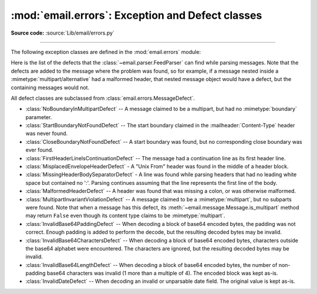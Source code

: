 :mod:`email.errors`: Exception and Defect classes
-------------------------------------------------

.. module:: email.errors
   :synopsis: The exception classes used by the email package.

**Source code:** :source:`Lib/email/errors.py`

--------------

The following exception classes are defined in the :mod:`email.errors` module:


.. exception:: MessageError()

   This is the base class for all exceptions that the :mod:`email` package can
   raise.  It is derived from the standard :exc:`Exception` class and defines no
   additional methods.


.. exception:: MessageParseError()

   This is the base class for exceptions raised by the
   :class:`~email.parser.Parser` class.  It is derived from
   :exc:`MessageError`.  This class is also used internally by the parser used
   by :mod:`~email.headerregistry`.


.. exception:: HeaderParseError()

   Raised under some error conditions when parsing the :rfc:`5322` headers of a
   message, this class is derived from :exc:`MessageParseError`.  The
   :meth:`~email.message.EmailMessage.set_boundary` method will raise this
   error if the content type is unknown when the method is called.
   :class:`~email.header.Header` may raise this error for certain base64
   decoding errors, and when an attempt is made to create a header that appears
   to contain an embedded header (that is, there is what is supposed to be a
   continuation line that has no leading whitespace and looks like a header).


.. exception:: BoundaryError()

   Deprecated and no longer used.


.. exception:: MultipartConversionError()

   Raised when a payload is added to a :class:`~email.message.Message` object
   using :meth:`add_payload`, but the payload is already a scalar and the
   message's :mailheader:`Content-Type` main type is not either
   :mimetype:`multipart` or missing.  :exc:`MultipartConversionError` multiply
   inherits from :exc:`MessageError` and the built-in :exc:`TypeError`.

   Since :meth:`Message.add_payload` is deprecated, this exception is rarely
   raised in practice.  However the exception may also be raised if the
   :meth:`~email.message.Message.attach`
   method is called on an instance of a class derived from
   :class:`~email.mime.nonmultipart.MIMENonMultipart` (e.g.
   :class:`~email.mime.image.MIMEImage`).


Here is the list of the defects that the :class:`~email.parser.FeedParser`
can find while parsing messages.  Note that the defects are added to the message
where the problem was found, so for example, if a message nested inside a
:mimetype:`multipart/alternative` had a malformed header, that nested message
object would have a defect, but the containing messages would not.

All defect classes are subclassed from :class:`email.errors.MessageDefect`.

* :class:`NoBoundaryInMultipartDefect` -- A message claimed to be a multipart,
  but had no :mimetype:`boundary` parameter.

* :class:`StartBoundaryNotFoundDefect` -- The start boundary claimed in the
  :mailheader:`Content-Type` header was never found.

* :class:`CloseBoundaryNotFoundDefect` -- A start boundary was found, but
  no corresponding close boundary was ever found.

  .. versionadded:: 3.3

* :class:`FirstHeaderLineIsContinuationDefect` -- The message had a continuation
  line as its first header line.

* :class:`MisplacedEnvelopeHeaderDefect` - A "Unix From" header was found in the
  middle of a header block.

* :class:`MissingHeaderBodySeparatorDefect` - A line was found while parsing
  headers that had no leading white space but contained no ':'.  Parsing
  continues assuming that the line represents the first line of the body.

  .. versionadded:: 3.3

* :class:`MalformedHeaderDefect` -- A header was found that was missing a colon,
  or was otherwise malformed.

  .. deprecated:: 3.3
     This defect has not been used for several Python versions.

* :class:`MultipartInvariantViolationDefect` -- A message claimed to be a
  :mimetype:`multipart`, but no subparts were found.  Note that when a message
  has this defect, its :meth:`~email.message.Message.is_multipart` method may
  return ``False`` even though its content type claims to be :mimetype:`multipart`.

* :class:`InvalidBase64PaddingDefect` -- When decoding a block of base64
  encoded bytes, the padding was not correct.  Enough padding is added to
  perform the decode, but the resulting decoded bytes may be invalid.

* :class:`InvalidBase64CharactersDefect` -- When decoding a block of base64
  encoded bytes, characters outside the base64 alphabet were encountered.
  The characters are ignored, but the resulting decoded bytes may be invalid.

* :class:`InvalidBase64LengthDefect` -- When decoding a block of base64 encoded
  bytes, the number of non-padding base64 characters was invalid (1 more than
  a multiple of 4).  The encoded block was kept as-is.

* :class:`InvalidDateDefect` -- When decoding an invalid or unparsable date field.
  The original value is kept as-is.

